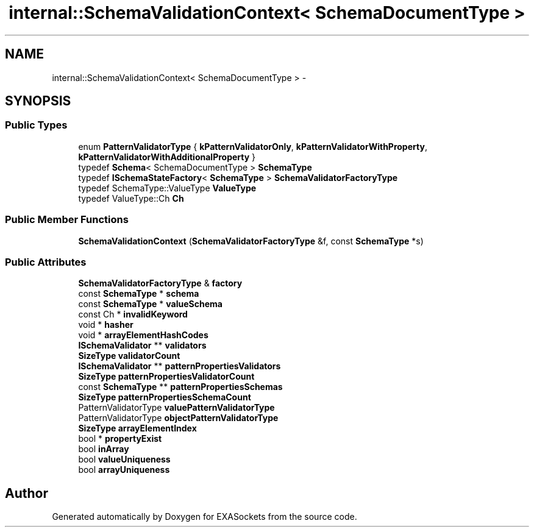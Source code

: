 .TH "internal::SchemaValidationContext< SchemaDocumentType >" 3 "Thu Nov 3 2016" "Version 0.9" "EXASockets" \" -*- nroff -*-
.ad l
.nh
.SH NAME
internal::SchemaValidationContext< SchemaDocumentType > \- 
.SH SYNOPSIS
.br
.PP
.SS "Public Types"

.in +1c
.ti -1c
.RI "enum \fBPatternValidatorType\fP { \fBkPatternValidatorOnly\fP, \fBkPatternValidatorWithProperty\fP, \fBkPatternValidatorWithAdditionalProperty\fP }"
.br
.ti -1c
.RI "typedef \fBSchema\fP< SchemaDocumentType > \fBSchemaType\fP"
.br
.ti -1c
.RI "typedef \fBISchemaStateFactory\fP< \fBSchemaType\fP > \fBSchemaValidatorFactoryType\fP"
.br
.ti -1c
.RI "typedef SchemaType::ValueType \fBValueType\fP"
.br
.ti -1c
.RI "typedef ValueType::Ch \fBCh\fP"
.br
.in -1c
.SS "Public Member Functions"

.in +1c
.ti -1c
.RI "\fBSchemaValidationContext\fP (\fBSchemaValidatorFactoryType\fP &f, const \fBSchemaType\fP *s)"
.br
.in -1c
.SS "Public Attributes"

.in +1c
.ti -1c
.RI "\fBSchemaValidatorFactoryType\fP & \fBfactory\fP"
.br
.ti -1c
.RI "const \fBSchemaType\fP * \fBschema\fP"
.br
.ti -1c
.RI "const \fBSchemaType\fP * \fBvalueSchema\fP"
.br
.ti -1c
.RI "const Ch * \fBinvalidKeyword\fP"
.br
.ti -1c
.RI "void * \fBhasher\fP"
.br
.ti -1c
.RI "void * \fBarrayElementHashCodes\fP"
.br
.ti -1c
.RI "\fBISchemaValidator\fP ** \fBvalidators\fP"
.br
.ti -1c
.RI "\fBSizeType\fP \fBvalidatorCount\fP"
.br
.ti -1c
.RI "\fBISchemaValidator\fP ** \fBpatternPropertiesValidators\fP"
.br
.ti -1c
.RI "\fBSizeType\fP \fBpatternPropertiesValidatorCount\fP"
.br
.ti -1c
.RI "const \fBSchemaType\fP ** \fBpatternPropertiesSchemas\fP"
.br
.ti -1c
.RI "\fBSizeType\fP \fBpatternPropertiesSchemaCount\fP"
.br
.ti -1c
.RI "PatternValidatorType \fBvaluePatternValidatorType\fP"
.br
.ti -1c
.RI "PatternValidatorType \fBobjectPatternValidatorType\fP"
.br
.ti -1c
.RI "\fBSizeType\fP \fBarrayElementIndex\fP"
.br
.ti -1c
.RI "bool * \fBpropertyExist\fP"
.br
.ti -1c
.RI "bool \fBinArray\fP"
.br
.ti -1c
.RI "bool \fBvalueUniqueness\fP"
.br
.ti -1c
.RI "bool \fBarrayUniqueness\fP"
.br
.in -1c

.SH "Author"
.PP 
Generated automatically by Doxygen for EXASockets from the source code\&.
